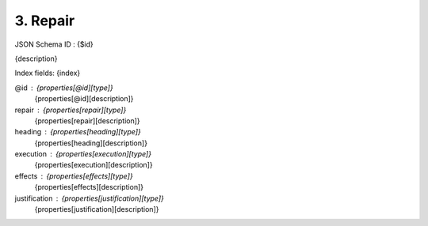 3. Repair
---------

JSON Schema ID : {$id}

{description}

Index fields: {index}

@id : {properties[@id][type]}
    {properties[@id][description]}

repair : {properties[repair][type]}
    {properties[repair][description]}

heading : {properties[heading][type]}
    {properties[heading][description]}

execution : {properties[execution][type]}
    {properties[execution][description]}

effects : {properties[effects][type]}
    {properties[effects][description]}

justification : {properties[justification][type]}
    {properties[justification][description]}


